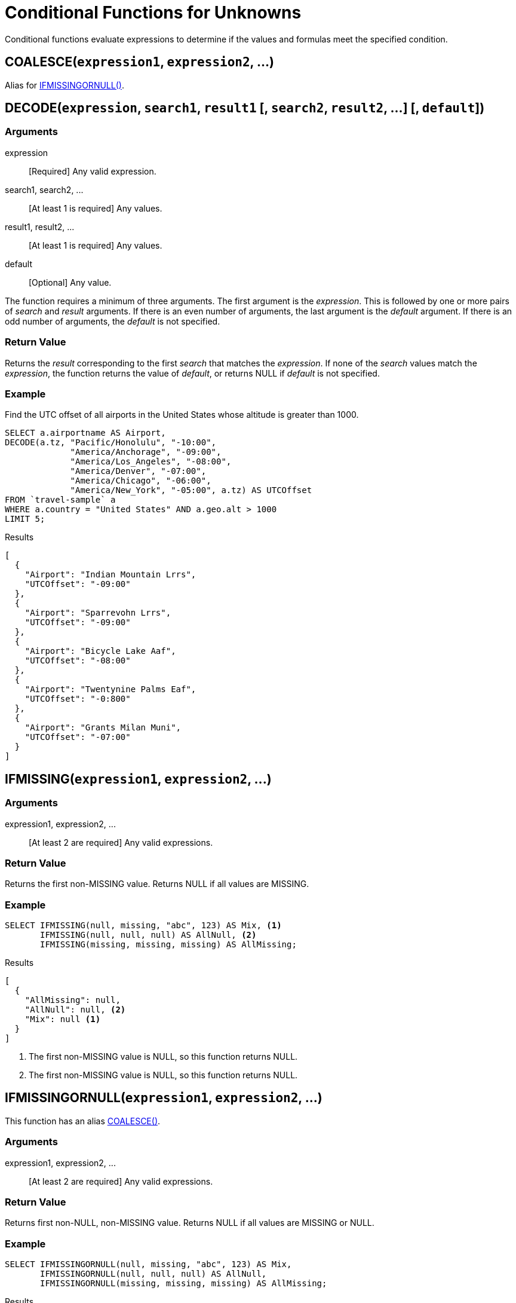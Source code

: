 = Conditional Functions for Unknowns
:description: Conditional functions evaluate expressions to determine if the values and formulas meet the specified condition.
:page-topic-type: reference

{description}

[[coalesce,COALESCE()]]
== COALESCE(`expression1`, `expression2`, \...)

Alias for <<if_missing_or_null>>.

[[decode,DECODE()]]
== DECODE(`expression`, `search1`, `result1` [, `search2`, `result2`, \...] [, `default`])

=== Arguments

expression:: [Required] Any valid expression.
search1, search2, \...:: [At least 1 is required] Any values.
result1, result2, \...:: [At least 1 is required] Any values.
default:: [Optional] Any value.

The function requires a minimum of three arguments.
The first argument is the _expression_.
This is followed by one or more pairs of _search_ and _result_ arguments.
If there is an even number of arguments, the last argument is the _default_ argument.
If there is an odd number of arguments, the _default_ is not specified.

=== Return Value
Returns the _result_ corresponding to the first _search_ that matches the _expression_.
If none of the _search_ values match the _expression_, the function returns the value of _default_, or returns NULL if _default_ is not specified.

=== Example
====
Find the UTC offset of all airports in the United States whose altitude is greater than 1000.

[source,n1ql]
----
SELECT a.airportname AS Airport,
DECODE(a.tz, "Pacific/Honolulu", "-10:00",
             "America/Anchorage", "-09:00",
             "America/Los_Angeles", "-08:00",
             "America/Denver", "-07:00",
             "America/Chicago", "-06:00",
             "America/New_York", "-05:00", a.tz) AS UTCOffset
FROM `travel-sample` a
WHERE a.country = "United States" AND a.geo.alt > 1000
LIMIT 5;
----

.Results
[source,json]
----
[
  {
    "Airport": "Indian Mountain Lrrs",
    "UTCOffset": "-09:00"
  },
  {
    "Airport": "Sparrevohn Lrrs",
    "UTCOffset": "-09:00"
  },
  {
    "Airport": "Bicycle Lake Aaf",
    "UTCOffset": "-08:00"
  },
  {
    "Airport": "Twentynine Palms Eaf",
    "UTCOffset": "-0:800"
  },
  {
    "Airport": "Grants Milan Muni",
    "UTCOffset": "-07:00"
  }
]
----
====

[[if_missing,IFMISSING()]]
== IFMISSING(`expression1`, `expression2`, \...)

=== Arguments

expression1, expression2, \...:: [At least 2 are required] Any valid expressions.

=== Return Value
Returns the first non-MISSING value.
Returns NULL if all values are MISSING.

=== Example
====
[source,n1ql]
----
SELECT IFMISSING(null, missing, "abc", 123) AS Mix, <1>
       IFMISSING(null, null, null) AS AllNull, <2>
       IFMISSING(missing, missing, missing) AS AllMissing;
----

.Results
[source,json]
----
[
  {
    "AllMissing": null,
    "AllNull": null, <2>
    "Mix": null <1>
  }
]
----
====

<1> The first non-MISSING value is NULL, so this function returns NULL.
<2> The first non-MISSING value is NULL, so this function returns NULL.

[[if_missing_or_null,IFMISSINGORNULL()]]
== IFMISSINGORNULL(`expression1`, `expression2`, \...)

This function has an alias <<coalesce>>.

=== Arguments

expression1, expression2, \...:: [At least 2 are required] Any valid expressions.

=== Return Value
Returns first non-NULL, non-MISSING value.
Returns NULL if all values are MISSING or NULL.

=== Example
====
[source,n1ql]
----
SELECT IFMISSINGORNULL(null, missing, "abc", 123) AS Mix,
       IFMISSINGORNULL(null, null, null) AS AllNull,
       IFMISSINGORNULL(missing, missing, missing) AS AllMissing;
----

.Results
[source,json]
----
[
  {
    "AllMissing": null,
    "AllNull": null,
    "Mix": "abc"
  }
]
----
====

[[if_null,IFNULL()]]
== IFNULL(`expression1`, `expression2`, \...)

=== Arguments

expression1, expression2, \...:: [At least 2 are required] Any valid expressions.

=== Return Value
Returns first non-NULL value.
Returns NULL if all values are NULL.

=== Example
====
[source,n1ql]
----
SELECT IFNULL(null, missing, "abc", 123) AS Mix, <1>
       IFNULL(null, null, null) AS AllNull,
       IFNULL(missing, missing, missing) AS AllMissing; <2>
----

.Results
[source,json]
----
[
  {
    "AllNull": null
  }
]
----
====

<1> The first non-NULL value is MISSING, so this function returns MISSING.
<2> The first non-NULL value is MISSING, so this function returns MISSING.

[[missing_if,MISSINGIF()]]
== MISSINGIF(`expression1`, `expression2`)

=== Arguments

expression1, expression2, \...:: [Exactly 2 are required] Any valid expressions.

=== Return Value
Returns MISSING if `expression1` = `expression2`, otherwise returns `expression1`.
Returns MISSING if either input is MISSING or if both inputs are MISSING.
Returns NULL if either input is NULL or if both inputs are NULL.

=== Example
====
[source,n1ql]
----
SELECT MISSINGIF("abc", 123) AS Different,
       MISSINGIF("abc", "abc") AS Same;
----

.Results
[source,json]
----
[
  {
    "Different": "abc"
  }
]
----
====

[[null_if,NULLIF()]]
== NULLIF(`expression1`, `expression2`)

=== Arguments

expression1, expression2, \...:: [Exactly 2 are required] Any valid expressions.

=== Return Value
Returns NULL if `expression1` = `expression2`, otherwise returns `expression1`.
Returns MISSING if either input is MISSING or if both inputs are MISSING.
Returns NULL if either input is NULL or if both inputs are NULL.

=== Example
====
[source,n1ql]
----
SELECT NULLIF("abc", 123) AS Different,
       NULLIF("abc", "abc") AS Same;
----

.Results
[source,json]
----
[
  {
    "Different": "abc",
    "Same": null
  }
]
----
====

[[nvl,NVL()]]
== NVL(`expression1`, `expression2`)

=== Arguments

expression1, expression2, \...:: [Exactly 2 are required] Any valid expressions.

=== Return Value
Returns `expression1` if `expression1` is not MISSING or NULL.
Returns `expression2` if `expression1` is MISSING or NULL.

=== Example
====
[source,n1ql]
----
SELECT a.name as Name, NVL(a.iata, "n/a") as IATA
FROM `travel-sample` a
WHERE a.type="airline"
LIMIT 5;
----

.Results
[source,json]
----
[
  {
    "IATA": "Q5",
    "Name": "40-Mile Air"
  },
  {
    "IATA": "TQ",
    "Name": "Texas Wings"
  },
  {
    "IATA": "A1",
    "Name": "Atifly"
  },
  {
    "IATA": "n/a",
    "Name": "Jc royal.britannica"
  },
  {
    "IATA": "ZQ",
    "Name": "Locair"
  }
]
----
====

[[nvl2,NVL2()]]
== NVL2(`expression`, `value1`, `value2`)

=== Arguments

expression:: [Required] Any valid expression.
value1, value2, \...:: [Exactly 2 are required] Any values.

=== Return Value
Returns `value1` if `expression` is not MISSING or NULL.
Returns `value2` if `expression` is MISSING or NULL.

=== Example
====
[source,n1ql]
----
SELECT h.name as Name, NVL2(h.directions, "Yes", "No") as DirectionsAvailable
FROM `travel-sample` h
WHERE h.type="hotel"
LIMIT 5;
----

.Results
[source,json]
----
[
  {
    "DirectionsAvailable": "No",
    "Name": "Medway Youth Hostel"
  },
  {
    "DirectionsAvailable": "No",
    "Name": "The Balmoral Guesthouse"
  },
  {
    "DirectionsAvailable": "Yes",
    "Name": "The Robins"
  },
  {
    "DirectionsAvailable": "Yes",
    "Name": "Le Clos Fleuri"
  },
  {
    "DirectionsAvailable": "Yes",
    "Name": "Glasgow Grand Central"
  }
]
----
====

